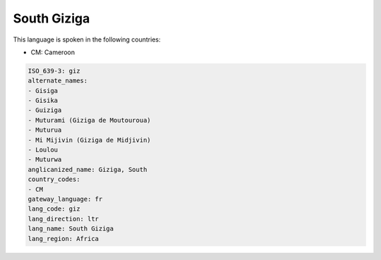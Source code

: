 .. _giz:

South Giziga
============

This language is spoken in the following countries:

* CM: Cameroon

.. code-block:: yaml

    ISO_639-3: giz
    alternate_names:
    - Gisiga
    - Gisika
    - Guiziga
    - Muturami (Giziga de Moutouroua)
    - Muturua
    - Mi Mijivin (Giziga de Midjivin)
    - Loulou
    - Muturwa
    anglicanized_name: Giziga, South
    country_codes:
    - CM
    gateway_language: fr
    lang_code: giz
    lang_direction: ltr
    lang_name: South Giziga
    lang_region: Africa
    
